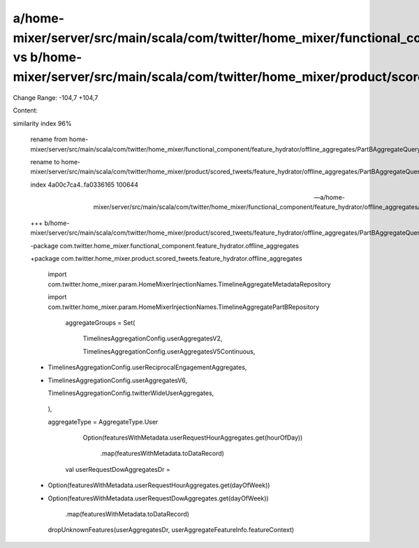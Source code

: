 a/home-mixer/server/src/main/scala/com/twitter/home_mixer/functional_component/feature_hydrator/offline_aggregates/PartBAggregateQueryFeatureHydrator.scala vs b/home-mixer/server/src/main/scala/com/twitter/home_mixer/product/scored_tweets/feature_hydrator/offline_aggregates/PartBAggregateQueryFeatureHydrator.scala
==================================================

Change Range: -104,7 +104,7

Content:

::

similarity index 96%
  
  rename from home-mixer/server/src/main/scala/com/twitter/home_mixer/functional_component/feature_hydrator/offline_aggregates/PartBAggregateQueryFeatureHydrator.scala
  
  rename to home-mixer/server/src/main/scala/com/twitter/home_mixer/product/scored_tweets/feature_hydrator/offline_aggregates/PartBAggregateQueryFeatureHydrator.scala
  
  index 4a00c7ca4..fa0336165 100644
  
  --- a/home-mixer/server/src/main/scala/com/twitter/home_mixer/functional_component/feature_hydrator/offline_aggregates/PartBAggregateQueryFeatureHydrator.scala
  
  +++ b/home-mixer/server/src/main/scala/com/twitter/home_mixer/product/scored_tweets/feature_hydrator/offline_aggregates/PartBAggregateQueryFeatureHydrator.scala
  
  -package com.twitter.home_mixer.functional_component.feature_hydrator.offline_aggregates
  
  +package com.twitter.home_mixer.product.scored_tweets.feature_hydrator.offline_aggregates
  
   
  
   import com.twitter.home_mixer.param.HomeMixerInjectionNames.TimelineAggregateMetadataRepository
  
   import com.twitter.home_mixer.param.HomeMixerInjectionNames.TimelineAggregatePartBRepository
  
       aggregateGroups = Set(
  
         TimelinesAggregationConfig.userAggregatesV2,
  
         TimelinesAggregationConfig.userAggregatesV5Continuous,
  
  -      TimelinesAggregationConfig.userReciprocalEngagementAggregates,
  
  +      TimelinesAggregationConfig.userAggregatesV6,
  
         TimelinesAggregationConfig.twitterWideUserAggregates,
  
       ),
  
       aggregateType = AggregateType.User
  
               Option(featuresWithMetadata.userRequestHourAggregates.get(hourOfDay))
  
                 .map(featuresWithMetadata.toDataRecord)
  
             val userRequestDowAggregatesDr =
  
  -            Option(featuresWithMetadata.userRequestHourAggregates.get(dayOfWeek))
  
  +            Option(featuresWithMetadata.userRequestDowAggregates.get(dayOfWeek))
  
                 .map(featuresWithMetadata.toDataRecord)
  
   
  
             dropUnknownFeatures(userAggregatesDr, userAggregateFeatureInfo.featureContext)
  
